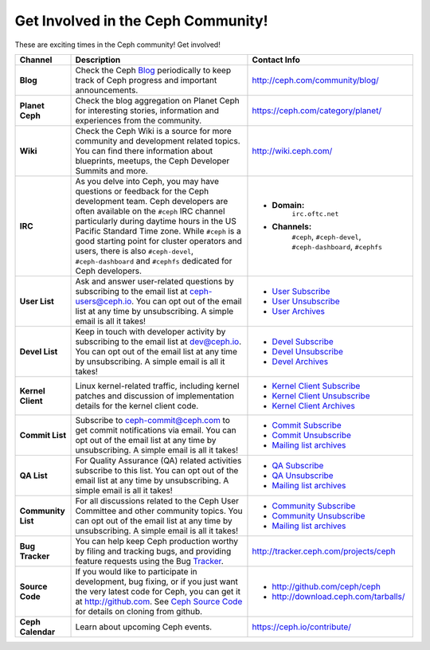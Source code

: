 .. _Get Involved:

=====================================
 Get Involved in the Ceph Community!
=====================================

These are exciting times in the Ceph community! Get involved!

+----------------------+-------------------------------------------------+-----------------------------------------------+
|Channel               | Description                                     | Contact Info                                  |
+======================+=================================================+===============================================+
| **Blog**             | Check the Ceph Blog_ periodically to keep track | http://ceph.com/community/blog/               |
|                      | of Ceph progress and important announcements.   |                                               |
+----------------------+-------------------------------------------------+-----------------------------------------------+
| **Planet Ceph**      | Check the blog aggregation on Planet Ceph for   | https://ceph.com/category/planet/             |
|                      | interesting stories, information and            |                                               |
|                      | experiences from the community.                 |                                               |
+----------------------+-------------------------------------------------+-----------------------------------------------+
| **Wiki**             | Check the Ceph Wiki is a source for more        | http://wiki.ceph.com/                         |
|                      | community and development related topics. You   |                                               |
|                      | can find there information about blueprints,    |                                               |
|                      | meetups, the Ceph Developer Summits and more.   |                                               |
+----------------------+-------------------------------------------------+-----------------------------------------------+
| **IRC**              | As you delve into Ceph, you may have questions  |                                               |
|                      | or feedback for the Ceph development team. Ceph | - **Domain:**                                 |
|                      | developers are often available on the ``#ceph`` |     ``irc.oftc.net``                          |
|                      | IRC channel particularly during daytime hours   | - **Channels:**                               |
|                      | in the US Pacific Standard Time zone.           |     ``#ceph``,                                |
|                      | While ``#ceph`` is a good starting point for    |     ``#ceph-devel``,                          |
|                      | cluster operators and users, there is also      |     ``#ceph-dashboard``,                      |
|                      | ``#ceph-devel``, ``#ceph-dashboard`` and        |     ``#cephfs``                               |
|                      | ``#cephfs`` dedicated for Ceph developers.      |                                               |
+----------------------+-------------------------------------------------+-----------------------------------------------+
| **User List**        | Ask and answer user-related questions by        |                                               |
|                      | subscribing to the email list at                | - `User Subscribe`_                           |
|                      | ceph-users@ceph.io. You can opt out of the email| - `User Unsubscribe`_                         |
|                      | list at any time by unsubscribing. A simple     | - `User Archives`_                            |
|                      | email is all it takes!                          |                                               |
+----------------------+-------------------------------------------------+-----------------------------------------------+
| **Devel List**       | Keep in touch with developer activity by        |                                               |
|                      | subscribing to the email list at dev@ceph.io.   | - `Devel Subscribe`_                          |
|                      | You can opt out of the email list at any time by| - `Devel Unsubscribe`_                        |
|                      | unsubscribing. A simple email is all it takes!  | - `Devel Archives`_                           |
+----------------------+-------------------------------------------------+-----------------------------------------------+
| **Kernel Client**    | Linux kernel-related traffic, including kernel  | - `Kernel Client Subscribe`_                  |
|                      | patches and discussion of implementation details| - `Kernel Client Unsubscribe`_                |
|                      | for the kernel client code.                     | - `Kernel Client Archives`_                   |
+----------------------+-------------------------------------------------+-----------------------------------------------+
| **Commit List**      | Subscribe to ceph-commit@ceph.com to get        |                                               |
|                      | commit notifications via email. You can opt out | - `Commit Subscribe`_                         |
|                      | of the email list at any time by unsubscribing. | - `Commit Unsubscribe`_                       |
|                      | A simple email is all it takes!                 | - `Mailing list archives`_                    |
+----------------------+-------------------------------------------------+-----------------------------------------------+
| **QA List**          | For Quality Assurance (QA) related activities   |                                               |
|                      | subscribe to this list. You can opt out         | - `QA Subscribe`_                             |
|                      | of the email list at any time by unsubscribing. | - `QA Unsubscribe`_                           |
|                      | A simple email is all it takes!                 | - `Mailing list archives`_                    |
+----------------------+-------------------------------------------------+-----------------------------------------------+
| **Community List**   | For all discussions related to the Ceph User    |                                               |
|                      | Committee and other community topics. You can   | - `Community Subscribe`_                      |
|                      | opt out of the email list at any time by        | - `Community Unsubscribe`_                    |
|                      | unsubscribing. A simple email is all it takes!  | - `Mailing list archives`_                    |
+----------------------+-------------------------------------------------+-----------------------------------------------+
| **Bug Tracker**      | You can help keep Ceph production worthy by     | http://tracker.ceph.com/projects/ceph         |
|                      | filing and tracking bugs, and providing feature |                                               |
|                      | requests using the Bug Tracker_.                |                                               |
+----------------------+-------------------------------------------------+-----------------------------------------------+
| **Source Code**      | If you would like to participate in             |                                               |
|                      | development, bug fixing, or if you just want    | - http://github.com/ceph/ceph                 |
|                      | the very latest code for Ceph, you can get it   | - http://download.ceph.com/tarballs/          |
|                      | at http://github.com. See `Ceph Source Code`_   |                                               |
|                      | for details on cloning from github.             |                                               |
+----------------------+-------------------------------------------------+-----------------------------------------------+
| **Ceph Calendar**    | Learn about upcoming Ceph events.               | https://ceph.io/contribute/                   |
+----------------------+-------------------------------------------------+-----------------------------------------------+



.. _Devel Subscribe: mailto:dev-request@ceph.io?body=subscribe
.. _Devel Unsubscribe: mailto:dev-request@ceph.io?body=unsubscribe
.. _Kernel Client Subscribe: mailto:majordomo@vger.kernel.org?body=subscribe+ceph-devel
.. _Kernel Client Unsubscribe: mailto:majordomo@vger.kernel.org?body=unsubscribe+ceph-devel
.. _User Subscribe: mailto:ceph-users-request@ceph.io?body=subscribe
.. _User Unsubscribe: mailto:ceph-users-request@ceph.io?body=unsubscribe
.. _Community Subscribe: mailto:ceph-community-join@lists.ceph.com
.. _Community Unsubscribe: mailto:ceph-community-leave@lists.ceph.com
.. _Commit Subscribe: mailto:ceph-commit-join@lists.ceph.com
.. _Commit Unsubscribe: mailto:ceph-commit-leave@lists.ceph.com
.. _QA Subscribe: mailto:ceph-qa-join@lists.ceph.com
.. _QA Unsubscribe: mailto:ceph-qa-leave@lists.ceph.com
.. _Devel Archives: https://lists.ceph.io/hyperkitty/list/dev@ceph.io/
.. _User Archives: https://lists.ceph.io/hyperkitty/list/ceph-users@ceph.io/
.. _Kernel Client Archives: https://www.spinics.net/lists/ceph-devel/
.. _Mailing list archives: http://lists.ceph.com/
.. _Blog: http://ceph.com/community/blog/
.. _Tracker: http://tracker.ceph.com/
.. _Ceph Source Code: http://github.com/ceph/ceph

